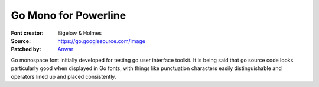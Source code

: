 Go Mono for Powerline
=====================

:Font creator: Bigelow & Holmes
:Source: https://go.googlesource.com/image
:Patched by: `Anwar <https://github.com/AnwarShah>`_

Go monospace font initially developed for testing go user interface toolkit. It 
is being said that go source code looks particularly good when displayed in Go 
fonts, with things like punctuation characters easily distinguishable and 
operators lined up and placed consistently.
